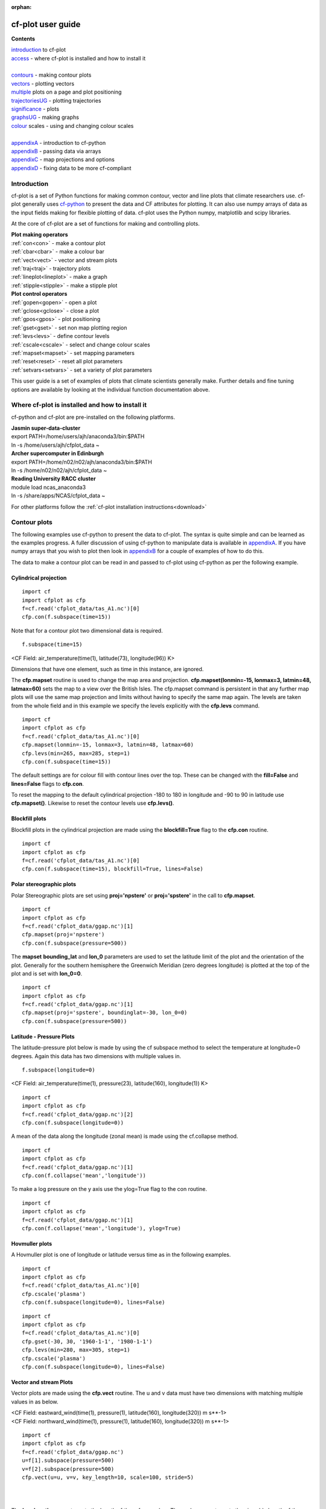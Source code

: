 :orphan:

******************
cf-plot user guide
******************

**Contents**


|    introduction_ to cf-plot
|    access_ - where cf-plot is installed and how to install it 
|    
|    contours_ - making contour plots
|    vectors_ - plotting vectors
|    multiple_  plots on a page and plot positioning
|    trajectoriesUG_ - plotting trajectories
|    significance_ - plots
|    graphsUG_ - making graphs
|    colour_ scales - using and changing colour scales
|    
|    appendixA_ - introduction to cf-python
|    appendixB_ - passing data via arrays
|    appendixC_ - map projections and options
|    appendixD_ - fixing data to be more cf-compliant




.. _introduction:


############
Introduction
############


cf-plot is a set of Python functions for making common contour, vector and line plots that climate researchers use. cf-plot generally uses `cf-python <https://ncas-cms.github.io/cf-python>`_ to present the data and CF attributes for plotting.  It can also use numpy arrays of data as the input fields making for flexible plotting of data.  cf-plot uses the Python numpy, matplotlib and scipy libraries.  


At the core of cf-plot are a set of functions for making and controlling plots. 

|    **Plot making operators**
|    :ref:`con<con>`  - make a contour plot
|    :ref:`cbar<cbar>`  - make a colour bar
|    :ref:`vect<vect>` - vector and stream plots
|    :ref:`traj<traj>`  - trajectory plots
|    :ref:`lineplot<lineplot>`  - make a graph
|    :ref:`stipple<stipple>`  - make a stipple plot

|    **Plot control operators**
|    :ref:`gopen<gopen>` - open a plot
|    :ref:`gclose<gclose>` - close a plot
|    :ref:`gpos<gpos>` - plot positioning
|    :ref:`gset<gset>`  - set non map plotting region
|    :ref:`levs<levs>`  - define contour levels
|    :ref:`cscale<cscale>`  - select and change colour scales
|    :ref:`mapset<mapset>`  - set mapping parameters
|    :ref:`reset<reset>` - reset all plot parameters 
|    :ref:`setvars<setvars>` - set a variety of plot parameters


This user guide is a set of examples of plots that climate scientists generally make.  Further details and fine tuning options are available by looking at the individual function documentation above.

.. _access:


################################################
Where cf-plot is installed and how to install it
################################################

cf-python and cf-plot are pre-installed on the following platforms.

|    **Jasmin super-data-cluster**
|    export PATH=/home/users/ajh/anaconda3/bin:$PATH
|    ln -s /home/users/ajh/cfplot_data ~


|    **Archer supercomputer in Edinburgh**
|    export PATH=/home/n02/n02/ajh/anaconda3/bin:$PATH
|    ln -s /home/n02/n02/ajh/cfplot_data ~

    
|    **Reading University RACC cluster**
|    module load ncas_anaconda3
|    ln -s /share/apps/NCAS/cfplot_data ~


For other platforms follow the :ref:`cf-plot installation instructions<download>`

.. _contours:


#############
Contour plots
#############

The following examples use cf-python to present the data to cf-plot.  The syntax is quite simple and can be learned as the examples progress.  A fuller discussion of using cf-python to manipulate data is available in appendixA_.  If you have numpy arrays that you wish to plot then look in appendixB_ for a couple of examples of how to do this.



The data to make a contour plot can be read in and passed to cf-plot using cf-python as per the following example.

^^^^^^^^^^^^^^^^^^^^^^
Cylindrical projection
^^^^^^^^^^^^^^^^^^^^^^

::

   import cf
   import cfplot as cfp
   f=cf.read('cfplot_data/tas_A1.nc')[0]
   cfp.con(f.subspace(time=15))



.. image::  images/fig1.png
   :scale: 52% 



Note that for a contour plot two dimensional data is required.

::

   f.subspace(time=15)

<CF Field: air_temperature(time(1), latitude(73), longitude(96)) K>


Dimensions that have one element, such as time in this instance, are ignored. 



The **cfp.mapset** routine is used to change the map area and projection.  
**cfp.mapset(lonmin=-15, lonmax=3, latmin=48, latmax=60)** sets the map to a view over the British Isles. The cfp.mapset command is persistent in that any further map plots will use the same map projection and limits without having to specify the same map again.  The levels are taken from the whole field and in this example we specify the levels explicitly with the **cfp.levs** command.

::

   import cf
   import cfplot as cfp
   f=cf.read('cfplot_data/tas_A1.nc')[0]
   cfp.mapset(lonmin=-15, lonmax=3, latmin=48, latmax=60)
   cfp.levs(min=265, max=285, step=1)
   cfp.con(f.subspace(time=15))

.. image::  images/fig3.png
   :scale: 52% 




The default settings are for colour fill with contour lines over the top.  These can be changed with the **fill=False** and **lines=False** flags to **cfp.con**. 

To reset the mapping to the default cylindrical projection -180 to 180 in longitude and -90 to 90 in latitude use **cfp.mapset()**.  Likewise to reset the contour levels use **cfp.levs()**.





^^^^^^^^^^^^^^^
Blockfill plots
^^^^^^^^^^^^^^^

Blockfill plots in the cylindrical projection are made using the **blockfill=True** flag to the **cfp.con** routine.

::

   import cf
   import cfplot as cfp
   f=cf.read('cfplot_data/tas_A1.nc')[0]
   cfp.con(f.subspace(time=15), blockfill=True, lines=False)


.. image::  images/fig2.png
   :scale: 52% 
 

^^^^^^^^^^^^^^^^^^^^^^^^^
Polar stereographic plots
^^^^^^^^^^^^^^^^^^^^^^^^^

Polar Stereographic plots are set using **proj='npstere'** or **proj='spstere'** in the call to **cfp.mapset**.

::

   import cf
   import cfplot as cfp
   f=cf.read('cfplot_data/ggap.nc')[1]
   cfp.mapset(proj='npstere')
   cfp.con(f.subspace(pressure=500))


.. image::  images/fig4.png
   :scale: 52% 



The **mapset** **bounding_lat** and **lon_0** parameters are used to set the latitude limit of the plot and the orientation of the plot. Generally for the southern hemisphere the Greenwich Meridian (zero degrees longitude) is plotted at the top of the plot and is set with **lon_0=0**.

::

   import cf
   import cfplot as cfp
   f=cf.read('cfplot_data/ggap.nc')[1]
   cfp.mapset(proj='spstere', boundinglat=-30, lon_0=0)
   cfp.con(f.subspace(pressure=500))



.. image::  images/fig5.png
   :scale: 52% 



^^^^^^^^^^^^^^^^^^^^^^^^^
Latitude - Pressure Plots
^^^^^^^^^^^^^^^^^^^^^^^^^


The latitude-pressure plot below is made by using the cf subspace method to select the temperature at longitude=0 degrees.  Again this data has two dimensions with multiple values in.

::

   f.subspace(longitude=0)

<CF Field: air_temperature(time(1), pressure(23), latitude(160), longitude(1)) K>




::

   import cf
   import cfplot as cfp
   f=cf.read('cfplot_data/ggap.nc')[2]
   cfp.con(f.subspace(longitude=0))


.. image::  images/fig6.png
   :scale: 52% 


A mean of the data along the longitude (zonal mean) is made using the cf.collapse method.

::

   import cf
   import cfplot as cfp
   f=cf.read('cfplot_data/ggap.nc')[1]
   cfp.con(f.collapse('mean','longitude'))


.. image::  images/fig7.png
   :scale: 52% 




To make a log pressure on the y axis use the ylog=True flag to the con routine.

::

   import cf
   import cfplot as cfp
   f=cf.read('cfplot_data/ggap.nc')[1]
   cfp.con(f.collapse('mean','longitude'), ylog=True)

.. image::  images/fig8.png
   :scale: 52% 


^^^^^^^^^^^^^^^
Hovmuller plots
^^^^^^^^^^^^^^^

A Hovmuller plot is one of longitude or latitude versus time as in the following examples.

::

   import cf
   import cfplot as cfp
   f=cf.read('cfplot_data/tas_A1.nc')[0]
   cfp.cscale('plasma')
   cfp.con(f.subspace(longitude=0), lines=False)


.. image::  images/fig10.png
   :scale: 52% 


::

   import cf
   import cfplot as cfp
   f=cf.read('cfplot_data/tas_A1.nc')[0]
   cfp.gset(-30, 30, '1960-1-1', '1980-1-1')
   cfp.levs(min=280, max=305, step=1)
   cfp.cscale('plasma')
   cfp.con(f.subspace(longitude=0), lines=False)


.. image::  images/fig11.png
   :scale: 52% 



.. _vectors:

^^^^^^^^^^^^^^^^^^^^^^^
Vector and stream Plots
^^^^^^^^^^^^^^^^^^^^^^^

Vector plots are made using the **cfp.vect** routine.  The u and v data must have two dimensions with matching multiple values in as below.


|   <CF Field: eastward_wind(time(1), pressure(1), latitude(160), longitude(320)) m s**-1>
|   <CF Field: northward_wind(time(1), pressure(1), latitude(160), longitude(320)) m s**-1>






::

   import cf
   import cfplot as cfp
   f=cf.read('cfplot_data/ggap.nc')
   u=f[1].subspace(pressure=500)
   v=f[2].subspace(pressure=500)
   cfp.vect(u=u, v=v, key_length=10, scale=100, stride=5)


.. image::  images/fig13.png
   :scale: 52% 

|
|

The **key_length** parameter sets the length of the reference key.  The scale parameter sets the viewable length of the vector with **scale=50** producing vectors that look twice as long as **scale=100**.  There are often too many vectors on the plot giving a mostly black set of lines.  The **stride=5** option helps with this and will plot only every 5th vector location in x and y.  There is also an alternative **npts** parameter that can be user to interpolate the data to this number of points in x and y.





In this example vectors are overlaid on a contour plot. Usually a plot is displayed immediately after making a **cfp.con** or **cfp.vect** command.  As we want a vector plot on top of a contour plot we need to open a graphics file file **cfp.gopen()** make our contour and vector plots with **cfp.con** and **cfp.vect** and then close the graphics file with **cfp.gclose()**.

::

   import cf
   import cfplot as cfp
   f=cf.read('cfplot_data/ggap.nc')
   u=f[1].subspace(pressure=500)
   v=f[2].subspace(pressure=500)
   t=f[0].subspace(pressure=500)
   cfp.gopen()
   cfp.mapset(lonmin=10, lonmax=120, latmin=-30, latmax=30)
   cfp.levs(min=254, max=270, step=1)
   cfp.con(t)
   cfp.vect(u=u, v=v, key_length=10, scale=50, stride=2)
   cfp.gclose()


.. image::  images/fig14.png
   :scale: 52% 



Here we make a zonal mean vector plot with different vector keys and scaling factors for the X and Y directions.

::

    import cf
    import cfplot as cfp

    c=cf.read('cfplot_data/vaAMIPlcd_DJF.nc')
    c=c.subspace(Y=cf.wi(-60,60))
    c=c.subspace(X=cf.wi(80,160))  
    c=c.collapse('T: mean X: mean')

    g=cf.read('cfplot_data/wapAMIPlcd_DJF.nc')    
    g=g.subspace(Y=cf.wi(-60,60))
    g=g.subspace(X=cf.wi(80,160))
    g=g.collapse('T: mean X: mean')

    cfp.vect(u=c, v=-g, key_length=[4, 0.2], scale=[20.0, 0.2], 
             stride=[2,1], width=0.02, headwidth=6, headlength=6,
             headaxislength=5, pivot='middle', title='DJF', 
             key_location=[0.95, -0.05])

.. image::  images/fig16.png
   :scale: 44% 




A streamplot is used to show fluid flow and 2D field gradients.  In this first example the data goes from 0 to 358.875 in longitude.  The cartopy / matplotlib interface seems to need the data to be inside the data window in longitude so we anchor the data in cf-python using the anchor method to start at -180 in longitude.  If we didn't do this any longitudes less than zero would have no streams drawn. 


::

    import cf
    import cfplot as cfp
    import numpy as np
    f=cf.read('cfplot_data/ggap.nc')
    u = f[1].subspace(pressure=500)
    v = f[2].subspace(pressure=500)

    u = u.anchor('X', -180)
    v = v.anchor('X', -180)
 
    cfp.stream(u=u, v=v, density=2)


.. image::  images/fig16b.png
   :scale: 44% 



In the second streamplot example a colorbar showing the intensity of the wind is drawn.


::

    magnitude = (u ** 2 + v ** 2) ** 0.5
    mag = np.squeeze(magnitude.array)

    cfp.levs(0, 60, 5, extend='max')
    cfp.cscale('viridis', ncols=13) 
    cfp.gopen()
    cfp.stream(u=u, v=v, density=2, color=mag)
    cfp.cbar(levs=cfp.plotvars.levels, position=[0.12, 0.12, 0.8, 0.02], title='Wind magnitude')
    cfp.gclose()


.. image::  images/fig16c.png
   :scale: 44% 



.. _multiple:

^^^^^^^^^^^^^^^^^^^^^^^^^^^^^^^^^^^^^^^^^^^^^
Multiple plots on a page and plot positioning
^^^^^^^^^^^^^^^^^^^^^^^^^^^^^^^^^^^^^^^^^^^^^

To make multiple plots on the page open a graphic file with **cfp.gopen** and pass the rows and columns parameters. Make each plot in turn first selecting the position with **cfp.gpos()**.  The first position is the top left plot and increases by one for one plot to the right until the final plot is made in the bottom right. When all the plots have been made close the plot with **cfp.gclose()**.  A combined colour bar is also made as all the plots have the same contour levels and colour scale helping to reduce the plot complexity.

::

   import cf
   import cfplot as cfp
   f=cf.read('cfplot_data/ggap.nc')[1]

   cfp.gopen(rows=2, columns=2, bottom=0.2)
   cfp.gpos(1)
   cfp.con(f.subspace(pressure=500), lines=False, colorbar=None)
   cfp.gpos(2)
   cfp.mapset(proj='moll')
   cfp.con(f.subspace(pressure=500), lines=False, colorbar=None)
   cfp.gpos(3)
   cfp.mapset(proj='npstere', boundinglat=30, lon_0=180)
   cfp.con(f.subspace(pressure=500), lines=False, colorbar=None)
   cfp.gpos(4)
   cfp.mapset(proj='spstere', boundinglat=-30, lon_0=0)
   cfp.con(f.subspace(pressure=500), lines=False, colorbar_position=[0.1, 0.1, 0.8, 0.02],
           colorbar_orientation='horizontal')
   cfp.gclose()


.. image::  images/fig19.png
   :scale: 52% 


Plot spacing options are located in **cfp.gopen** 

| orientation='landscape' - orientation - also takes 'portrait'
| figsize=[11.7, 8.3]  - figure size in inches
| left=None - left margin in normalised coordinates - default=0.12
| right=None - right margin in normalised coordinates - default=0.92
| top=None - top margin in normalised coordinates - default=0.08
| bottom=None - bottom margin in normalised coordinates - default=0.08
| wspace=None - width reserved for blank space between subplots - default=0.2
| hspace=None - height reserved for white space between subplots - default=0.2
|
|
|and color bar spacings in **cfp.cbar**.
|
| orientation - orientation 'horizontal' or 'vertical'
| position - user specified colorbar position in normalised
|            plot coordinates [left, bottom, width, height]
| shrink - default=1.0 - scale colorbar along length
| fraction - default = 0.21 - space for the colorbar in 
|            normalised plot coordinates
| thick - set height of colorbar - default = 0.015,
|         in normalised plot coordinates
| anchor - default=0.3 - anchor point of colorbar within the fraction space. 
|                        0.0 = close to plot, 1.0 = further away
|
|


When making map plots the default setting is for one degree of longitude to be the same size as 
one degree of longitude on the plot.  This will make some plots smaller than the area allocated 
to them as the plot size will be changed to fit within the plot area.  The aspect option to 
**cfp.mapset** can be used to change the aspect ratio if desired.

|    aspect = 'equal' - the default, 1 degree longitude is the same size as one degree of latitude
|    aspect = 'auto'  - map fills the plot area
|    aspect = number  - a circle will be stretched such that the height is num times the width. 
|                       aspect=1 is the same as aspect='equal'.



User specified plot limits are set by first specifying the **user_position=True** parameter to 
**cfp.gopen** and then the plot position to the gpos routines.  The **xmin, xmax, ymin, ymax** 
paramenters for the plot display area are in plot extent normalised coordinates. These are 0.0 
for bottom or left and 1.0 for top or right of the plot area. 

Cylidrical projection plots have an additional rider of having a degree in longitude and latitude 
being the same size so plots of this type might not fill the plot area specified as expected.

.. image::  images/fig19a.png
   :scale: 44% 

::

    import cf
    import cfplot as cfp
    f=cf.read('cfplot_data/ggap.nc')[1]

    cfp.gopen(user_position=True)
    cfp.gpos(xmin=0.1, xmax=0.5, ymin=0.55, ymax=0.95)
    cfp.con(f.subspace(Z=500), lines=False, title='500mb')

    cfp.gpos(xmin=0.55, xmax=0.95, ymin=0.55, ymax=0.95)
    cfp.con(f.subspace(Z=100), lines=False, title='100mb')

    cfp.gpos(xmin=0.3, xmax=0.7, ymin=0.1, ymax=0.5)
    cfp.con(f.subspace(Z=10), lines=False, title='10mb')

    cfp.gclose()





The indication that the plot position on the page is to be set manually is made with the 
**user_position=True** parameter to **cfp.gopen**. The required plot position is set in **cfp.gpos** 
with the **xmin, xmax, ymin, ymax** parameters.  Two calls to the **cfp.cbar** routine then place 
colour bars on the plot with different colour scales and contour levels.


.. image::  images/fig19b.png
   :scale: 44% 

::

    import cf
    import cfplot as cfp
    import numpy as np

    f=cf.read('cfplot_data/ggap.nc')[1]
    g=f.collapse('X: mean')

    cfp.gopen(user_position=True)

    cfp.gpos(xmin=0.2, ymin=0.2, xmax=0.8, ymax=0.8)
    cfp.lineplot(g.subspace(pressure=100), marker='o', color='blue',
                 title='Zonal mean zonal wind at 100mb')

    cfp.cscale('seaice_2', ncols=20)
    levs=np.arange(282, 320,2)
    cfp.cbar(levs=levs, position=[0.2, 0.1, 0.6, 0.02], title='seaice_2')

    cfp.cscale('topo_15lev', ncols=22)
    levs=np.arange(-100, 2000, 100)
    cfp.cbar(levs=levs, position=[0.03, 0.2, 0.04, 0.6], orientation='vertical', title='topo_15lev')

    cfp.gclose()


.. _trajectoriesUG:

^^^^^^^^^^^^
Trajectories
^^^^^^^^^^^^

Data stored in contiguous ragged array format, such as from Kevin Hodges's TRACK program, can be plotted using cf-plot using **cfp.traj**.




.. image::  images/fig39.png
   :scale: 52% 



::


   import cf
   import cfplot as cfp
   f=cf.read('cfplot_data/ff_trs_pos.nc')[0]
   cfp.traj(f)

|
|
|


.. _significance:


^^^^^^^^^^^^^
Stipple plots
^^^^^^^^^^^^^

A stipple plot is usually used to show areas of significance such as 95% or greater confidence. These plots use the overlay technique as used in the previous contour/vector plot.  In these plots we show a coutour plot and a stipple plot between varous contour levels to show that the stippling works correctly.  For different significance levels such as confidences of 95% and 99% chosing a different sized or colour marker is a common plot technique.

::
   
   import cf
   import cfplot as cfp
   f=cf.read('cfplot_data/tas_A1.nc')[0]
   g=f.subspace(time=15)
   cfp.gopen()
   cfp.cscale('magma')
   cfp.con(g)
   cfp.stipple(f=g, min=220, max=260, size=100, color='#00ff00')
   cfp.stipple(f=g, min=300, max=330, size=50, color='#0000ff', marker='s')
   cfp.gclose()


.. image::  images/fig17.png
   :scale: 52% 


::

   import cf
   import cfplot as cfp
   f=cf.read('cfplot_data/tas_A1.nc')[0]
   g=f.subspace(time=15)
   cfp.gopen()
   cfp.mapset(proj='npstere')
   cfp.cscale('magma')   
   cfp.con(g)
   cfp.stipple(f=g, min=265, max=295, size=100, color='#00ff00')
   cfp.gclose()


.. image::  images/fig18.png
   :scale: 52% 

|
|
|


.. _graphsUG:


^^^^^^^^^^^
Graph plots
^^^^^^^^^^^

To make a graph plot use the **cfp.lineplot** function as below on a single line of data in a field.

:: 

   import cf
   import cfplot as cfp
   f=cf.read('cfplot_data/ggap.nc')[1]
   g=f.collapse('X: mean')
   cfp.lineplot(g.subspace(pressure=100), marker='o', color='blue',
                title='Zonal mean zonal wind at 100mb')


.. image::  images/fig27.png
   :scale: 52% 



| Other valid markers are:
| '.' point
| ',' pixel
| 'o' circle
| 'v' triangle_down
| '^' triangle_up
| '<' triangle_left
| '>' triangle_right
| '1' tri_down
| '2' tri_up
| '3' tri_left
| '4' tri_right
| '8' octagon
| 's' square
| 'p' pentagon
| '*' star
| 'h' hexagon1
| 'H' hexagon2
| '+' plus
| 'x' x
| 'D' diamond
| 'd' thin_diamond


To make a multiple line plot use the gopen, gclose commands to enclose the plotting commands as in the example below.

|   When making a multiple line plot:
|   a) Set the axis limits if required with **cfp.gset** before plotting the lines.  
|      Using **cfp.gset** after the last line has been plotted may give unexpected axis 
|      limits and / or labelling.  This is a feature of Matplotlib.
|   b) The last call to **cfp.lineplot** is the one that any of axis labelling overrides should be placed in.
|   c) All calls to **cfp.lineplot** with the **label** attribute set will appear in the legend.   
|   d) When plotting time data from different models set the time units to be the same as the first line plotted to
|      avoid different time axes being used i.e. 
|      **cfp.lineplot(f)**
|      **g.coord('T').units = f.coord('T').units**
|      **cfp.lineplot(g)**


::

   import cf
   import cfplot as cfp
   f=cf.read('cfplot_data/ggap.nc')[1]
   g=f.collapse('X: mean')
   xticks=[-90,-75,-60,-45,-30,-15,0,15,30,45,60,75,90]
   xticklabels=['90S','75S','60S','45S','30S','15S','0','15N',
                '30N','45N','60N','75N','90N']
   xpts=[-30, 30, 30, -30, -30]
   ypts=[-8, -8, 5, 5, -8]

   cfp.gset(xmin=-90, xmax=90, ymin=-10, ymax=50)
   cfp.gopen()
   cfp.lineplot(g.subspace(pressure=100), marker='o', color='blue',
             title='Zonal mean zonal wind', label='100mb')
   cfp.lineplot(g.subspace(pressure=200), marker='D', color='red',
                label='200mb', xticks=xticks, xticklabels=xticklabels,
                legend_location='upper right')
   cfp.plotvars.plot.plot(xpts,ypts, linewidth=3.0, color='green')
   cfp.plotvars.plot.text(35, -2, 'Region of interest', horizontalalignment='left')
   cfp.gclose()


.. image::  images/fig28.png
   :scale: 52% 




^^^^^^^^^^^^^^^^^^^^^^
Setting Contour Levels
^^^^^^^^^^^^^^^^^^^^^^

cf-plot generally does a reasonable job of setting appropriate contour levels.  In the cases where it doesn't do this or you need a consistent set of levels between plots for comparison purposes use the levs routine.  
The **cfp.levs** command manually sets the contour levels.

| **min=min** - minimum level
| **max=max** - maximum level
| **step=step** - step between levels
| **manual= manual** - set levels manually
| **extend='neither', 'both', 'min', or 'max'** – the colour bar limit extensions. These are the triangles at the ends of the colour bar indicating the rest of the data is in this colour.

Use the **cfp.levs** command when a predefined set of levels is required. The **min, max and step** parameters are all needed to define a set of levels. These can take integer or floating point numbers. If colour filled contours are plotted then the default is to extend the minimum and maximum contours coloured for out of range values - extend='both'. Use the manual option to define a set of uneven contours i.e.

::

   cfp.levs(manual=[-10, -5, -4, -3, -2, -1, 1, 2, 3, 4, 5, 10])

Once a user call is made to levs the levels are persistent. i.e. the next plot will use the same set of levels. Use **cfp.levs()** to reset to undefined levels i.e. let cf-plot generate the levels again.
Once the **cfp.levs** command is used you'll need to think about the associated colour scale.  


.. _colour:


^^^^^^^^^^^^^
Colour scales
^^^^^^^^^^^^^

There are around 140 colour scales included with cf-plot. Colour scales are set with the cscale command. There are two default colour scales that suit differing types of data. 

A continuous scale **cfp.scale('viridis')** that goes from blue to green and then yellow and suits data that has no zero in it.  For example air temperature in Kelvin or geopotential height - see example 1 in the gallery plots.

A diverging scale **cfp.cscale('scale1')** that goes from blue to red and suits data with a zero in it.  For example temperature in Celsius or zonal wind - see example 4 in the gallery plots.  

::

   cfp.levs(min=-80, max=80, step=10)
   cfp.cscale('scale1')

.. image::  images/cs1.png
   :scale: 52% 

If no call has been made to adjust the colour scale then continuous and diverging colour scales are self adjusting to fit the number of levels automatically generated by cf-plot or specified by the user with the **cfp.levs** command.  This behaviour is also followed for a simple call to **cfp.cscale** specifying a different colour scale - for example **cfp.cscale('radar')** to select the radar colour scheme.

If a call to **cfp.cscale** specifies additional parameters to the colour scale, then the automatic colour adjustment is turned off giving the user fine tuning of colours as below.

To change the number of colours in a scale use the ncols parameters.

::

   cfp.cscale('scale1', ncols=12)
   cfp.levs(min=-5, max=5, step=1)

.. image::  images/cs2.png
   :scale: 52% 


To change the number of colours above and below the mid-point of the scale use the above and below parameters. This is useful for fields where you have differing extents of data above and below the zero line.

::

   cfp.cscale('scale1', below=4, above=7)
   cfp.levs(min=-30, max=60, step=10)

.. image::  images/cs3.png
   :scale: 52% 


For data where you need white to indicate that this data region is insignificant use the white=white parameter. This can take single or multiple values.

::

   cfp.cscale('scale1', ncols=11, white=5)
   cfp.levs(manual=[-10,-8, -6, -4, -2, 2, 4, 6, 8, 10])

.. image::  images/cs4.png
   :scale: 52% 

To reverse a colour scale use the **reverse=True** option to **cfp.cscale** and specify the number of colours required.

**cfp.cscale('viridis', reverse=True, ncols=17)**


^^^^^^^^^^^^^^^^^^^^^^^^^^^^^^^^
Producing a uniform colour scale
^^^^^^^^^^^^^^^^^^^^^^^^^^^^^^^^

The uniform parameter may be of use when using a set of contour levels where there is wide mismatch between the 
above and below numbers.

**uniform = False** - produce a uniform colour scale.
For example: if **below=3** and **above=10** are specified then initially **below=10** and **above=10** are used. The
colour scale is then cropped to use scale colours 6 to 19.  This produces a more uniform intensity colour 
scale than one where all the blues are compressed into 3 colours.


^^^^^^^^^^^^^^^^^^^^^^^^^^
User defined colour scales
^^^^^^^^^^^^^^^^^^^^^^^^^^

Colour scales are stored as red green blue values on a scale of 0 to 255. Put these in a file with one red green blue value per line. i.e.

|  255 0   0
|  255 255 255
|  0   0   255


will give a red white blue colour scale. If the file is saved as /home/swsheaps/rwb.txt it is read in using

::
   
   cfp.cscale('/home/swsheaps/rwb.txt')

If the colour scale selected has too few colours for the number of contour levels then the colours will be used cyclically. 


^^^^^^^^^^^^^^^^^^^^^^^^^^^^^^^^^^
Changing colours in a colour scale
^^^^^^^^^^^^^^^^^^^^^^^^^^^^^^^^^^

The simplest way to do this without writing any code is to modify the internal colour scale before plotting.  The colours most people work with are stored as red green blue intensities on a scale of 0 to 255, with 0 being no intensity and 255 full intensity.

White is represented as 255 255 255 and black as 0 0 0

The internal colour scale is stored in cfp.plotvars.cs as hexadecimal code.  To convert from decimal to hexadecimal use the Python hex function i.e.

|   **hex(255)[2:]**
|   'ff'

The [2:] is to get rid of the preceding 0x in the hex output.



For example to make one of the colours in the viridis colour scale grey use:

::

    import cf
    import cfplot as cfp
    f=cf.read('cfplot_data/tas_A1.nc')[0]
    cfp.cscale('viridis', ncols=17)
    cfp.plotvars.cs[14]='#a6a6a6'
    cfp.con(f.subspace(time=15))


^^^^^^^^^^^^^^^^^^^^^^^^
Predefined colour scales
^^^^^^^^^^^^^^^^^^^^^^^^

A lot of the following colour maps were downloaded from the NCAR Command Language web site. Users of the IDL guide colour maps can see these maps at the end of the colour scales.

^^^^^^^^^^^^^^^^^^^^^^^^^^^^^^^^^^
Perceptually uniform colour scales
^^^^^^^^^^^^^^^^^^^^^^^^^^^^^^^^^^

A selection of perceptually uniform colour scales for contouring data without a zero in. See `The end of the rainbow <http://www.climate-lab-book.ac.uk/2014/end-of-the-rainbow>`_ and `Matplotlib colour maps <http://bids.github.io/colormap>`_ for a good discussion on colour scales, colour blindness and uniform colour scales.

================== =====
Name               Scale
================== =====
viridis            .. image:: images/colour_scales/viridis.png
magma              .. image:: images/colour_scales/magma.png
inferno            .. image:: images/colour_scales/inferno.png
plasma             .. image:: images/colour_scales/plasma.png
parula             .. image:: images/colour_scales/parula.png
gray               .. image:: images/colour_scales/gray.png
================== =====


^^^^^^^^^^^^^^^^^^^^^^^^^^^^^^^^^^^^^^^^^^^^^^
NCAR Command Language - MeteoSwiss colour maps
^^^^^^^^^^^^^^^^^^^^^^^^^^^^^^^^^^^^^^^^^^^^^^

================== =====
Name               Scale
================== =====
hotcold_18lev      .. image:: images/colour_scales/hotcold_18lev.png
hotcolr_19lev      .. image:: images/colour_scales/hotcolr_19lev.png
mch_default        .. image:: images/colour_scales/mch_default.png
perc2_9lev         .. image:: images/colour_scales/perc2_9lev.png
percent_11lev      .. image:: images/colour_scales/percent_11lev.png
precip2_15lev      .. image:: images/colour_scales/precip2_15lev.png
precip2_17lev      .. image:: images/colour_scales/precip2_17lev.png
precip3_16lev      .. image:: images/colour_scales/precip3_16lev.png
precip4_11lev      .. image:: images/colour_scales/precip4_11lev.png
precip4_diff_19lev .. image:: images/colour_scales/precip4_diff_19lev.png
precip_11lev       .. image:: images/colour_scales/precip_11lev.png
precip_diff_12lev  .. image:: images/colour_scales/precip_diff_12lev.png
precip_diff_1lev   .. image:: images/colour_scales/precip_diff_1lev.png
rh_19lev           .. image:: images/colour_scales/rh_19lev.png
spread_15lev       .. image:: images/colour_scales/spread_15lev.png
================== =====


^^^^^^^^^^^^^^^^^^^^^^^^^^^^^^^^^^^^^^^^^^^^^^^^^^^^^^
NCAR Command Language - small color maps (<50 colours)
^^^^^^^^^^^^^^^^^^^^^^^^^^^^^^^^^^^^^^^^^^^^^^^^^^^^^^

=================== =====
Name                Scale
=================== =====
amwg                .. image:: images/colour_scales/amwg.png
amwg_blueyellowred  .. image:: images/colour_scales/amwg_blueyellowred.png
BlueDarkRed18       .. image:: images/colour_scales/BlueDarkRed18.png
BlueDarkOrange18    .. image:: images/colour_scales/BlueDarkOrange18.png
BlueGreen14         .. image:: images/colour_scales/BlueGreen14.png
BrownBlue12         .. image:: images/colour_scales/BrownBlue12.png
Cat12               .. image:: images/colour_scales/Cat12.png
cmp_flux            .. image:: images/colour_scales/cmp_flux.png
cosam12             .. image:: images/colour_scales/cosam12.png
cosam               .. image:: images/colour_scales/cosam.png
GHRSST_anomaly      .. image:: images/colour_scales/GHRSST_anomaly.png
GreenMagenta16      .. image:: images/colour_scales/GreenMagenta16.png
hotcold_18lev       .. image:: images/colour_scales/hotcold_18lev.png
hotcolr_19lev       .. image:: images/colour_scales/hotcolr_19lev.png
mch_default         .. image:: images/colour_scales/mch_default.png
nrl_sirkes          .. image:: images/colour_scales/nrl_sirkes.png
nrl_sirkes_nowhite  .. image:: images/colour_scales/nrl_sirkes_nowhite.png
perc2_9lev          .. image:: images/colour_scales/perc2_9lev.png
percent_11lev       .. image:: images/colour_scales/percent_11lev.png
posneg_2            .. image:: images/colour_scales/posneg_2.png
prcp_1              .. image:: images/colour_scales/prcp_1.png
prcp_2              .. image:: images/colour_scales/prcp_2.png
prcp_3              .. image:: images/colour_scales/prcp_3.png
precip_11lev        .. image:: images/colour_scales/precip_11lev.png
precip_diff_12lev   .. image:: images/colour_scales/precip_diff_12lev.png
precip_diff_1lev    .. image:: images/colour_scales/precip_diff_1lev.png
precip2_15lev       .. image:: images/colour_scales/precip2_15lev.png
precip2_17lev       .. image:: images/colour_scales/precip2_17lev.png
precip3_16lev       .. image:: images/colour_scales/precip3_16lev.png
precip4_11lev       .. image:: images/colour_scales/precip4_11lev.png
precip4_diff_19lev  .. image:: images/colour_scales/precip4_diff_19lev.png
radar               .. image:: images/colour_scales/radar.png
radar_1             .. image:: images/colour_scales/radar_1.png
rh_19lev            .. image:: images/colour_scales/rh_19lev.png
seaice_1            .. image:: images/colour_scales/seaice_1.png
seaice_2            .. image:: images/colour_scales/seaice_2.png
so4_21              .. image:: images/colour_scales/so4_21.png
spread_15lev        .. image:: images/colour_scales/spread_15lev.png
StepSeq25           .. image:: images/colour_scales/StepSeq25.png
sunshine_9lev       .. image:: images/colour_scales/sunshine_9lev.png
sunshine_diff_12lev .. image:: images/colour_scales/sunshine_diff_12lev.png
temp_19lev          .. image:: images/colour_scales/temp_19lev.png
temp_diff_18lev     .. image:: images/colour_scales/temp_diff_18lev.png
temp_diff_1lev      .. image:: images/colour_scales/temp_diff_1lev.png
topo_15lev          .. image:: images/colour_scales/topo_15lev.png
wgne15              .. image:: images/colour_scales/wgne15.png
wind_17lev          .. image:: images/colour_scales/wind_17lev.png
=================== =====


^^^^^^^^^^^^^^^^^^^^^^^^^^^^^^^^^^^^^^^^^^^^^^^^^^^^^^^
NCAR Command Language - large colour maps (>50 colours)
^^^^^^^^^^^^^^^^^^^^^^^^^^^^^^^^^^^^^^^^^^^^^^^^^^^^^^^

======================= =====
Name                    Scale
======================= =====
amwg256                 .. image:: images/colour_scales/amwg256.png
BkBlAqGrYeOrReViWh200   .. image:: images/colour_scales/BkBlAqGrYeOrReViWh200.png
BlAqGrYeOrRe            .. image:: images/colour_scales/BlAqGrYeOrRe.png
BlAqGrYeOrReVi200       .. image:: images/colour_scales/BlAqGrYeOrReVi200.png
BlGrYeOrReVi200         .. image:: images/colour_scales/BlGrYeOrReVi200.png
BlRe                    .. image:: images/colour_scales/BlRe.png
BlueRed                 .. image:: images/colour_scales/BlueRed.png
BlueRedGray             .. image:: images/colour_scales/BlueRedGray.png
BlueWhiteOrangeRed      .. image:: images/colour_scales/BlueWhiteOrangeRed.png
BlueYellowRed           .. image:: images/colour_scales/BlueYellowRed.png
BlWhRe                  .. image:: images/colour_scales/BlWhRe.png
cmp_b2r                 .. image:: images/colour_scales/cmp_b2r.png
cmp_haxby               .. image:: images/colour_scales/cmp_haxby.png
detail                  .. image:: images/colour_scales/detail.png
extrema                 .. image:: images/colour_scales/extrema.png
GrayWhiteGray           .. image:: images/colour_scales/GrayWhiteGray.png
GreenYellow             .. image:: images/colour_scales/GreenYellow.png
helix                   .. image:: images/colour_scales/helix.png
helix1                  .. image:: images/colour_scales/helix1.png
hotres                  .. image:: images/colour_scales/hotres.png
matlab_hot              .. image:: images/colour_scales/matlab_hot.png
matlab_hsv              .. image:: images/colour_scales/matlab_hsv.png
matlab_jet              .. image:: images/colour_scales/matlab_jet.png
matlab_lines            .. image:: images/colour_scales/matlab_lines.png
ncl_default             .. image:: images/colour_scales/ncl_default.png
ncview_default          .. image:: images/colour_scales/ncview_default.png
OceanLakeLandSnow       .. image:: images/colour_scales/OceanLakeLandSnow.png
rainbow                 .. image:: images/colour_scales/rainbow.png
rainbow_white_gray      .. image:: images/colour_scales/rainbow_white_gray.png
rainbow_white           .. image:: images/colour_scales/rainbow_white.png
rainbow_gray            .. image:: images/colour_scales/rainbow_gray.png
tbr_240_300             .. image:: images/colour_scales/tbr_240_300.png
tbr_stdev_0_30          .. image:: images/colour_scales/tbr_stdev_0_30.png
tbr_var_0_500           .. image:: images/colour_scales/tbr_var_0_500.png
tbrAvg1                 .. image:: images/colour_scales/tbrAvg1.png
tbrStd1                 .. image:: images/colour_scales/tbrStd1.png
tbrVar1                 .. image:: images/colour_scales/tbrVar1.png
thelix                  .. image:: images/colour_scales/thelix.png
ViBlGrWhYeOrRe          .. image:: images/colour_scales/ViBlGrWhYeOrRe.png
wh_bl_gr_ye_re          .. image:: images/colour_scales/wh_bl_gr_ye_re.png
WhBlGrYeRe              .. image:: images/colour_scales/WhBlGrYeRe.png
WhBlReWh                .. image:: images/colour_scales/WhBlReWh.png
WhiteBlue               .. image:: images/colour_scales/WhiteBlue.png
WhiteBlueGreenYellowRed .. image:: images/colour_scales/WhiteBlueGreenYellowRed.png
WhiteGreen              .. image:: images/colour_scales/WhiteGreen.png
WhiteYellowOrangeRed    .. image:: images/colour_scales/WhiteYellowOrangeRed.png
WhViBlGrYeOrRe          .. image:: images/colour_scales/WhViBlGrYeOrRe.png
WhViBlGrYeOrReWh        .. image:: images/colour_scales/WhViBlGrYeOrReWh.png
wxpEnIR                 .. image:: images/colour_scales/wxpEnIR.png
3gauss                  .. image:: images/colour_scales/3gauss.png
3saw                    .. image:: images/colour_scales/3saw.png
BrBG                    .. image:: images/colour_scales/BrBG.png
======================= =====


^^^^^^^^^^^^^^^^^^^^^^^^^^^^^^^^^^^^^^^^^^^^^^^^^^^^^^^^^^^^^^
NCAR Command Language - Enhanced to help with colour blindness
^^^^^^^^^^^^^^^^^^^^^^^^^^^^^^^^^^^^^^^^^^^^^^^^^^^^^^^^^^^^^^

================ =====
Name             Scale
================ =====
StepSeq25        .. image:: images/colour_scales/StepSeq25.png
posneg_2         .. image:: images/colour_scales/posneg_2.png
posneg_1         .. image:: images/colour_scales/posneg_1.png
BlueDarkOrange18 .. image:: images/colour_scales/BlueDarkOrange18.png
BlueDarkRed18    .. image:: images/colour_scales/BlueDarkRed18.png
GreenMagenta16   .. image:: images/colour_scales/GreenMagenta16.png
BlueGreen14      .. image:: images/colour_scales/BlueGreen14.png
BrownBlue12      .. image:: images/colour_scales/BrownBlue12.png
Cat12            .. image:: images/colour_scales/Cat12.png
================ =====



^^^^^^^^^^^^^^^^
IDL guide scales
^^^^^^^^^^^^^^^^

======= =====
Name    Scale
======= =====
scale1  .. image:: images/colour_scales/scale1.png
scale2  .. image:: images/colour_scales/scale2.png
scale3  .. image:: images/colour_scales/scale3.png
scale4  .. image:: images/colour_scales/scale4.png
scale5  .. image:: images/colour_scales/scale5.png
scale6  .. image:: images/colour_scales/scale6.png
scale7  .. image:: images/colour_scales/scale7.png
scale8  .. image:: images/colour_scales/scale8.png
scale9  .. image:: images/colour_scales/scale9.png
scale10 .. image:: images/colour_scales/scale10.png
scale11 .. image:: images/colour_scales/scale11.png
scale12 .. image:: images/colour_scales/scale12.png
scale13 .. image:: images/colour_scales/scale13.png
scale14 .. image:: images/colour_scales/scale14.png
scale15 .. image:: images/colour_scales/scale15.png
scale16 .. image:: images/colour_scales/scale16.png
scale17 .. image:: images/colour_scales/scale17.png
scale18 .. image:: images/colour_scales/scale18.png
scale19 .. image:: images/colour_scales/scale19.png
scale20 .. image:: images/colour_scales/scale20.png
scale21 .. image:: images/colour_scales/scale21.png
scale22 .. image:: images/colour_scales/scale22.png
scale23 .. image:: images/colour_scales/scale23.png
scale24 .. image:: images/colour_scales/scale24.png
scale25 .. image:: images/colour_scales/scale25.png
scale26 .. image:: images/colour_scales/scale26.png
scale27 .. image:: images/colour_scales/scale27.png
scale28 .. image:: images/colour_scales/scale28.png
scale29 .. image:: images/colour_scales/scale29.png
scale30 .. image:: images/colour_scales/scale30.png
scale31 .. image:: images/colour_scales/scale31.png
scale32 .. image:: images/colour_scales/scale32.png
scale33 .. image:: images/colour_scales/scale33.png
scale34 .. image:: images/colour_scales/scale34.png
scale35 .. image:: images/colour_scales/scale35.png
scale36 .. image:: images/colour_scales/scale36.png
scale37 .. image:: images/colour_scales/scale37.png
scale38 .. image:: images/colour_scales/scale38.png
scale39 .. image:: images/colour_scales/scale39.png
scale40 .. image:: images/colour_scales/scale40.png
scale41 .. image:: images/colour_scales/scale41.png
scale42 .. image:: images/colour_scales/scale42.png
scale43 .. image:: images/colour_scales/scale43.png
scale44 .. image:: images/colour_scales/scale44.png
======= =====



^^^^^^^^^^^
Colour bars
^^^^^^^^^^^

Colour bars are often associated with filled colour contour plots and the options for the colour bar are described in the :ref:`cbar<cbar>` .  If the colour bar options are changed within the call to **cfp.con** then prepend ``colorbar`` to the appropriate colour bar option.  cf-plot has used the American spelling for colorbar for compatability with the spelling and usage within the Matplotlib Python package.



Below are some examples of calls to **cfp.cbar**

.. image::  images/cbar.png
   :scale: 52% 


::

    import cf
    import cfplot as cfp
    import numpy as np

    cfp.gopen()

    cfp.levs(0, 500000, 50000)

    cfp.cbar(position=[0.1, 0.9, 0.4, 0.01], title='text overlapping with default fontsize')

    cfp.setvars(colorbar_fontsize=7)
    cfp.cbar(position=[0.1, 0.75, 0.4, 0.01], title='colorbar_fontsize=7')


    # Reset font size
    cfp.setvars()

    cfp.cbar(position=[0.1, 0.6, 0.4, 0.01], text_down_up=True, title='text_down_up')

    cfp.cbar(position=[0.1, 0.45, 0.4, 0.01], text_up_down=True, title='text_up_down')

    cfp.cbar(position=[0.1, 0.30, 0.4, 0.01], text_down_up=True, drawedges=False, 
             title='text_down_up, drawedges=False')



    levs=np.array([0, 10, 20, 30])
    labels=['a', 'b', 'c', 'd']
    labels_mid=['a', 'b', 'c']


    cfp.cbar(position=[0.55, 0.9, 0.4, 0.01], extend ='neither', 
             levs=levs, labels=labels, title='Normal labelling at the division boundary')
    cfp.cbar(position=[0.55, 0.75, 0.4, 0.01], extend ='neither', mid = True, 
             levs=levs, labels=labels_mid, title='mid=True and three colorbar labels')

    
    #Turn off plot axes
    cfp.plotvars.plot.axis('off')

    cfp.gclose()






^^^^^^^^^^^^^^^^^^^
Labelling time axes
^^^^^^^^^^^^^^^^^^^

The default time axis labelling in cf-plot might not be what is required and here is some information on 
using cf-python to extract values for yourself.

| **f=cf.read('cfplot_data/tas_A1.nc')[0]**
| **f.construct('T')**
| <CF DimensionCoordinate: time(1680) days since 1860-1-1 360_day>


The time strings are stored in **dtarray** and the time values in **array**:

| **f.construct('T').dtarray**
|   array([<CF Datetime: 1860-01-16T00:00:00Z 360_day>,
|          <CF Datetime: 1860-02-16T00:00:00Z 360_day>,
|          <CF Datetime: 1860-03-16T00:00:00Z 360_day>, ...,
|          <CF Datetime: 1999-10-16T00:00:00Z 360_day>,
|          <CF Datetime: 1999-11-16T00:00:00Z 360_day>,
|          <CF Datetime: 1999-12-16T00:00:00Z 360_day>], dtype=object)



|   array([1.5000e+01, 4.5000e+01, 7.5000e+01, ..., 5.0325e+04, 5.0355e+04,
           5.0385e+04])


| **f.construct('T').array**
|   array([1.5000e+01, 4.5000e+01, 7.5000e+01, ..., 5.0325e+04, 5.0355e+04,
           5.0385e+04])

Likewise the years and months are in year.array and month.array:

| **f.construct('T').year.array**
| array([1860, 1860, 1860, ..., 1999, 1999, 1999])

| **f.construct('T').month.array**
| array([ 1,  2,  3, ..., 10, 11, 12])


To find the time value for to the tick position for January 1st 1980 00:00hrs:

| **np.min(cf.Data(cf.dt('1980-01-01 00:00:00'), units=f.construct('T').Units).array)**
| 43200.0

With this technique arrays of custom tick label and positions can be constructed and passed to 
the cfp.lineplot or to the cfp.con routines.

Note the correct date format is **'YYYY-MM-DD'** or **'YYYY-MM-DD HH:MM:SS'** - anything else will give unexpected results.


In this example we generate labels for the start of the months in 1980.  If the middle of the month was to be labelled then the day
number would be changed to be 15.  Our xtick positions are accumulated using the above method in the xticks array as a numerical position 
along the axis.  In this case we manually specify out tick labels using the xticklabels array of strings.

::

    import cf
    import cfplot as cfp
    import numpy as np
    f=cf.read('cfplot_data/tas_A1.nc')[0]

    xticks=[]
    xticklabels=['Jan', 'Feb', 'Mar', 'Apr', 'May', 'Jun', 'Jul', 'Aug', 'Sep', 'Oct', 'Nov', 'Dec']
    for mon in [1,2,3,4,5,6,7,8,9,10,11,12]:
        month_str = str(mon)
        if mon < 10:
            month_str = '0' + str(mon)
        xtick = np.min(cf.Data(cf.dt('1980-'+ month_str + '-01 00:00:00'), units=f.construct('T').Units).array)
        xticks.append(xtick)



    g = f.collapse('X: mean').subspace(Y=0.0)

    cfp.gset('1980-01-01', '1981-01-01', 299, 302)
    cfp.lineplot(g, xticks=xticks, xticklabels=xticklabels, 
                 yticks=[299, 300, 301, 302],
                 xlabel='Time',
                 title='Air temperature at the equator in 1980')


.. image:: images/time_axis_labelling.png
   :scale: 44% 


Axis labels can also be placed at an angle which in the case of time axis labels is often a way of displaying more lengthy labels.
**cfp.setvars(xtick_label_rotation=30)** or **cfp.setvars(ytick_label_rotation=30)** are examples of how to rotate axis labels.



^^^^^^^^^^^^^^^^^^^^^^^^^^^^^^^^^^^^^^^^^^^^^^^^^^^^^^^^^^^^^^^^^^
Selecting data that has a lot of decimal places in the axis values
^^^^^^^^^^^^^^^^^^^^^^^^^^^^^^^^^^^^^^^^^^^^^^^^^^^^^^^^^^^^^^^^^^

Axes with a lot of decimal places can cause issues with numeric representation and rounding,
In one case 

|   **cfp.lineplot(f.subspace(latitude=50.17530806))**

caused an error as the latitude with 50.17530806 wasn\'t found.

In cf-python the tolerance for equivalence is

|   **cf.RTOL()**
|   2.220446049250313e-16

To set to a lower tolerance use

|   **g=cf.RTOL(1e-5)**
|   **cf.RTOL()**
|   1e-05

To swap back use

|   **cf.RTOL(g)**

After swapping the tolerance to 1e-5 the following finds the latitide as expected.

|   **cfp.lineplot(f.subspace(latitude=50.17530806))**

We could have worked around this issue with

|   **cfp.lineplot(f.subspace(latitude=cf.wi(50, 50.2)))** 



^^^^^^^^^^^^^^
Axis labelling
^^^^^^^^^^^^^^

The priority order of axis labeling in order of preference is:

|  1) user passed to routine
|  2) user defined by axes command
|  3) labels generated internally

For 1 and 2 the available options are 

|    xticks=None - xtick positions
|    xticklabels=None - xtick labels
|    yticks=None - y tick positions
|    yticklabels=None - ytick labels
|    xlabel=None - label for x axis
|    ylabel=None - label for y axis

When specifying the xticklabels or yticklabels the supplied values must be a string or list of strings and match the number of corresponding tick marks.


^^^^^^^^^^^^^^^
Blockfill plots
^^^^^^^^^^^^^^^

Blockfill plots used to use the pcolormesh method but this had the advantage of being fast but gave incorrect results with masked data or when the data range wasn't extended in both 'min' and 'max' directions.  The blockfill method now uses PolyCollection from matplotlib.collections to draw the polygons for each colour interval specified by the contour levels.  This also has the advantage that blockfill is now available in other projections such as polar stereographic.  When doing blockfill plots of larger numbers of points the new method is slower so trim down the data to the area being shown before passing to cfp.con to speed it up. 



^^^^^^^^^^^^^^^^^^^^^^^^^^^^^^^^^
Making postscript or PNG pictures 
^^^^^^^^^^^^^^^^^^^^^^^^^^^^^^^^^

There are various methods of producing a figure for use in an external package such as a web document or LaTeX, Word etc.

| **cfp.setvars(file='zonal.ps')** write subsequent graphics output directly to a file called zonal.ps
| **cfp.setvars(file='zonal.png')** write subsequent graphics output to a file called zonal.png

To reset to viewing the picture on the screen again use **cfp.setvars()**.

Another method is to use **cfp.gopen()** as when used in making multiple plots.

::

   cfp.gopen, file='zonal.ps'
   cfp.con(f.subspace(time=15))
   cfp.gclose()


^^^^^^^^^^^^^^^^^^^^^^^^^
Making non-blocking plots
^^^^^^^^^^^^^^^^^^^^^^^^^

Using the Python prompt cf-plot will try to use the ImageMagick display command to show the plots.  This is done with subprocess and plots will remain on the screen even if the user exits the Python session.  If the display command isn\'t installed then cf-plot will use the Matplotlib picture viewer which will block the command prompt until it is quit.  Use **cfp.setvars(viewer='matplotlib')** to set this to be the default for a session even if the display command is available.

On Mac OSX the default is **'matplotlib'** but this can be changed by the user to **'display'** if the ImageMagick display command has been installed.



^^^^^^^^^^^^^^^^^^^^^^^^^^^
Using cf-plot in batch mode
^^^^^^^^^^^^^^^^^^^^^^^^^^^

The following method works in the Reading Meteorology department.
In the file /home/swsheaps/ajh.sh:

::

  #!/bin/sh
  /share/apps/NCAS/anaconda3/bin/python /home/users/swsheaps/ajh.py

In the file /home/users/swsheaps/ajh.py:

::

   import matplotlib as mpl
   mpl.use('Agg')
   import cf
   import cfplot as cfp
   f=cf.read('cfplot_data/tas_A1.nc')[0]
   cfp.setvars(file='/home/swsheaps/ll.png')
   cfp.con(f.subspace(time=15))

run the batch job today at 16:33:

**at -f /home/swsheaps/ajh.sh 16:33**


The first two lines of the Python script enable cf-plot to run without requiring an X-server.


^^^^^^^^^^^^^^^^^^^^^^^^^^^^^^^^^^^^^^^^^^^^^^^^^
Changing defaults via the ~/.cfplot_defaults file
^^^^^^^^^^^^^^^^^^^^^^^^^^^^^^^^^^^^^^^^^^^^^^^^^

A ~/.cfplot_defaults default overide file in the user home directory may contain three 
values affecting contour plots initially. Please contact andy.heaps@ncas.ac.uk if you would like any more defaults changed in this manner.

|   blockfill True
|   fill False
|   lines False

This changes the default cfplot con options from contour fill with contour lines
on top to blockfill with no contour lines on top.  The blockfill, fill and line 
options to the con routine override any of these preset values.  The delimter beween the
option and the value must be a space.


^^^^^^^^^^^^^^^^^^^^^^^^^^^^^^^^^^^^^^^
Plotting data with different time units
^^^^^^^^^^^^^^^^^^^^^^^^^^^^^^^^^^^^^^^

When plotting data with different time units users need to move their data to using a common set of units as below.

|   **data1.construct('T').Units**
|   <CF Units: hours since 1900-01-01 00:00:00 standard>

|   **data2.construct('T').Units**
|   <CF Units: days since 2008-09-01 00:00:00 standard>


|   **data1.construct('T').Units=data2.construct('T').Units**

|   **data1.construct('T').Units**
|   <CF Units: days since 2008-09-01 00:00:00 standard>

This is because when making a contour or line plot the axes are defined in terms of a linear scale of numbers.  Having two 
different linear scales breaks the connection between the data.



^^^^^^^^^^^^^^^^^^^^^^^^^^^^^^^^^^^^^^^^
Blockfill contour plots with a time mean
^^^^^^^^^^^^^^^^^^^^^^^^^^^^^^^^^^^^^^^^

When plotting a blockfill contour plot of data with a time mean the plot can sometimes produce unexpected results.
For example the following data has monthly data points but bounds of ten years for each point.  


|   **f.coord('T').dtarray**
|   array([cftime.Datetime360Day(1983-08-16 00:00:00),
|          cftime.Datetime360Day(1983-09-16 00:00:00),
|          cftime.Datetime360Day(1983-10-16 00:00:00)], dtype=object)

|   **f.coord('T').bounds.dtarray**
|   array([[cftime.Datetime360Day(1979-02-01 00:00:00),
|           cftime.Datetime360Day(1988-03-01 00:00:00)],
|          [cftime.Datetime360Day(1979-03-01 00:00:00),
|           cftime.Datetime360Day(1988-04-01 00:00:00)],
|          [cftime.Datetime360Day(1979-04-01 00:00:00),
|           cftime.Datetime360Day(1988-05-01 00:00:00)]], dtype=object)


To reset the bounds for this data to be relevant for plotting use

|   **T=f.coord('T')**
|   **T.del_bounds()**
|   **new_bounds=T.create_bounds()**
|   **T.set_bounds(new_bounds)**

The new time data bounds are now:

|   **f.coord('T').bounds.dtarray**
|   array([[cftime.Datetime360Day(1983-08-01 00:00:00),
|           cftime.Datetime360Day(1983-09-01 00:00:00)],
|          [cftime.Datetime360Day(1983-09-01 00:00:00),
|           cftime.Datetime360Day(1983-10-01 00:00:00)],
|          [cftime.Datetime360Day(1983-10-01 00:00:00),
|           cftime.Datetime360Day(1983-11-01 00:00:00)]], dtype=object)




.. _appendixA:

######################################
Appendix A - Introduction to cf-python
######################################

cf-python is very flexible and can be used to select fields, levels, times, means for both CF and non-CF compliant data.  CF data is data that follows the NetCDF Climate and Forecast (CF) Metadata Conventions.  The conventions define metadata that provide a definitive description of what the data in each variable represents, and of the spatial and temporal properties of the data.


^^^^^^^^^^^^^^^^^^^^^^^^^^^^^^^^^^^
Reading in data and field selection
^^^^^^^^^^^^^^^^^^^^^^^^^^^^^^^^^^^


|   **import cf**
|   **fl = cf.read('cfplot_data/ggap.nc')**


f is now an list of 4 fields.  The list is indicated by the square brackets surrounding the fields.  

|   **fl**

|   [<CF Field: air_temperature(time(1), pressure(23), latitude(160), longitude(320)) K>,
|    <CF Field: eastward_wind(time(1), pressure(23), latitude(160), longitude(320)) m s**-1>,
|    <CF Field: northward_wind(time(1), pressure(23), latitude(160), longitude(320)) m s**-1>,
|    <CF Field: geopotential(time(1), pressure(23), latitude(160), longitude(320)) m**2 s**-2>]

In Python the number of the field starts at zero so to select the temperature we use:


|   **g = fl[0]**

We could also have used 

|   **g = fl.select('air_temperature')[0]**

The select method on the field list always returns a list.  This list may have a number of fields spanning from zero upwards.  Again we use [0] to select the first element from this list.  g is now a field as denoted by the lack of square brackets around the item.


|   **g**

<CF Field: air_temperature(time(1), pressure(23), latitude(160), longitude(320)) K>

If we wanted to select the geopotential height we could have used **g = fl[3]** or **g = fl[-1]**.  This normal Python notation for lists helps when selecting items from longer lists when using the index.


^^^^^^^^^^^^^^^^^^^^^^^^^^^^^^^^^^^^^^^^^^
Looking at what the data is in a dimension
^^^^^^^^^^^^^^^^^^^^^^^^^^^^^^^^^^^^^^^^^^

Reading in a new field

|    **g = cf.read('cfplot_data/tas_A1.nc')[0]**
|    **g**

<CF Field: air_temperature(time(1680), latitude(73), longitude(96)) K>


To see what levels are available in the temperature data use:

|    **g.construct('longitude').array** - uses the standard_name attribute if it exists
|    **g.construct('long_name=longitude').array** - uses the long_name attribute(in this case the long_name is also longitude)
|    **g.construct('X').array** - uses the field X axis



|  array([  0.  ,   3.75,   7.5 ,  11.25,  15.  ,  18.75,  22.5 ,  26.25,
|         30.  ,  33.75,  37.5 ,  41.25,  45.  ,  48.75,  52.5 ,  56.25,
|         60.  ,  63.75,  67.5 ,  71.25,  75.  ,  78.75,  82.5 ,  86.25,
|         90.  ,  93.75,  97.5 , 101.25, 105.  , 108.75, 112.5 , 116.25,
|         120.  , 123.75, 127.5 , 131.25, 135.  , 138.75, 142.5 , 146.25,
|         150.  , 153.75, 157.5 , 161.25, 165.  , 168.75, 172.5 , 176.25,
|         180.  , 183.75, 187.5 , 191.25, 195.  , 198.75, 202.5 , 206.25,
|         210.  , 213.75, 217.5 , 221.25, 225.  , 228.75, 232.5 , 236.25,
|        240.  , 243.75, 247.5 , 251.25, 255.  , 258.75, 262.5 , 266.25,
|         270.  , 273.75, 277.5 , 281.25, 285.  , 288.75, 292.5 , 296.25,
|         300.  , 303.75, 307.5 , 311.25, 315.  , 318.75, 322.5 , 326.25,
|         330.  , 333.75, 337.5 , 341.25, 345.  , 348.75, 352.5 , 356.25])






The time dimension is slightly different and as before we can print off the numeric values for the time dimension.


|    **g.construct('T').array**


|    array([1.5000e+01, 4.5000e+01, 7.5000e+01, ..., 5.0325e+04, 5.0355e+04,
|           5.0385e+04])

There is also an additional list for this translated into a date time object array

|    **g.construct('T').dtarray**


|   array([cftime.Datetime360Day(1860, 1, 16, 0, 0, 0, 0, 2, 16),
|          cftime.Datetime360Day(1860, 2, 16, 0, 0, 0, 0, 4, 46),
|          cftime.Datetime360Day(1860, 3, 16, 0, 0, 0, 0, 6, 76), ...,
|          cftime.Datetime360Day(1999, 10, 16, 0, 0, 0, 0, 3, 286),
|          cftime.Datetime360Day(1999, 11, 16, 0, 0, 0, 0, 5, 316),
|          cftime.Datetime360Day(1999, 12, 16, 0, 0, 0, 0, 0, 346)],
|          dtype=object)




^^^^^^^^^^^^^^^^^^^^^^^^^^^^^^^^^^
Selecting a single dimension value
^^^^^^^^^^^^^^^^^^^^^^^^^^^^^^^^^^


In the case below we select the slice of data at longitude=0.0 with the subspace method.

|    **g.subspace(longitude=0.0)**
|    **g.subspace(X=0.0)**
|    **g.subspace('long_name:longitude'=500)**



The field now has one longitude.

<CF Field: air_temperature(time(1680), latitude(73), longitude(1)) K>



Multiple subspaces can be made in the same line of code:

|    **g.subspace(longitude=0.0, latitude=0.0)**

<CF Field: air_temperature(time(1680), latitude(1), longitude(1)) K>


To select on time either use the numeric value or use cf.dt as in the below example.

|    **g.subspace(time=15.0)**
|    **g.subspace(time=cf.dt('1860-1-16'))**


^^^^^^^^^^^^^^^^^^^^^^^^^^^^^^^^^^^^^
Selecting a range of dimension values
^^^^^^^^^^^^^^^^^^^^^^^^^^^^^^^^^^^^^

To select a range of values use the cf.wi cf.wi construct

|    **g.subspace(longitude=cf.wi(0, 60))**
|    **g.subspace(X=cf.wi(0, 60))**

|    **g.subspace(T=cf.wi(cf.dt('1860-1-16'), cf.dt('1960-1-16')))**



^^^^^^^^^^^^^^^^^^^^^^
Collapsing a dimension
^^^^^^^^^^^^^^^^^^^^^^

The collapse method allows a variety of statistical operators to be applied over a dimension - mean, min, max, standard_deviation.  The most commonly used one is mean.

To do a time mean of the data


|    **h = g.collapse('T: mean')**

<CF Field: air_temperature(time(1), latitude(73), longitude(96)) K>

This now has one time value placed in the middle  of the original time series. 

|    **h.coord('T').dtarray**
|    array([cftime.Datetime360Day(1930, 1, 1, 0, 0, 0, 0, 1, 1)], dtype=object)

The bounds on the data are the minimum and maximum of the original data bounds.


|    **h.coord('T').bounds.dtarray**
|    array([[cftime.Datetime360Day(1860, 1, 1, 0, 0, 0, 0, 1, 1),
|            cftime.Datetime360Day(2000, 1, 1, 0, 0, 0, 0, 1, 1)]],
|            dtype=object)



An area mean can be accomplished with a special area operator.  If the weights='area' is left off then the value is not weighted by area and would be an incorrect value.

|    **area_mean = g.collapse('area: mean', weights='area')**
|    **area_mean**

<CF Field: air_temperature(time(1680), latitude(1), longitude(1)) K>





.. _appendixB:

####################################
Appendix B - Passing data via arrays
####################################

cf-plot can also make contour and vector plots by passing data arrays. In this example we read in a temperature field from a netCDF file and pass it to cf-plot for plotting.

::

   import cfplot as cfp
   from netCDF4 import Dataset as ncfile
   nc = ncfile('cfplot_data/tas_A1.nc')
   lons=nc.variables['lon'][:]
   lats=nc.variables['lat'][:]
   temp=nc.variables['tas'][0,:,:]
   cfp.con(f=temp, x=lons, y=lats)



.. image::  images/guide5.png
   :scale: 52% 


The contouring routine doesn't know that the data passed is a map plot as the only information passed is data arrays. i.e. there is no metadata available to help cf-plot to know what type of plot is required.  The plot type can be explicitly set in this case with the **ptype** flag to **cfp.con**.

::

   cfp.con(f=temp, x=lons, y=lats, ptype=1)

.. image::  images/guide6.png
   :scale: 52% 


Other types of plot are:

|  **ptype=2** - latitude - height plot
|  **ptype=3** - longitude - height plot
|  **ptype=4** - longitude - time plot
|  **ptype=5** - latitude - time plot
|  **ptype=6** - rotated pole plot
|  **ptype=7** - time - height plot
|
|
|


In the next example the atmosphere is upside down as cf-plot will plot data axes starting with the smallest value.

::

   
    import cfplot as cfp
    import numpy as np
    from netCDF4 import Dataset as ncfile
    nc = ncfile('cfplot_data/ggap.nc')
    lats=nc.variables['latitude'][:]
    pressure=nc.variables['p'][:]
    u=nc.variables['U'][:,:,:]
    u_mean=np.mean(u.squeeze(), axis=2)
    cfp.con(f=u_mean, x=lats, y=pressure)

.. image::  images/guide7.png
   :scale: 52% 


Adding **ptype=4** to the **cfp.con** allows cf-plot to recognise the data as having a pressure axis and plots the atmosphere the right way up.

::

    cfp.con(f=u_mean, x=lats, y=pressure, ptype=4)

.. image::  images/guide8.png
   :scale: 52% 





.. _appendixC:

########################################
Appendix C - map projections and options
########################################

The default map plotting projection is the cyclindrical equidistant
projection from -180 to 180 in longitude and -90 to 90 in latitude.
To change the map view in this projection to over the United Kingdom,
for example, you would use

|   **mapset(lonmin=-6, lonmax=3, latmin=50, latmax=60)**
|   or
|   **mapset(-6, 3, 50, 60)**

The limits are -360 to 720 in longitude so to look at the equatorial
Pacific you could use

|   **mapset(lonmin=90, lonmax=300, latmin=-30, latmax=30)**
|   or
|   **mapset(lonmin=-270, lonmax=-60, latmin=-30, latmax=30)**

Note that Cartopy forces the restriction that in the cyclindrical
equidistant projection a degrees of longitude has the same size as a 
degree of latitude.

The **proj** parameter accepts **'npstere'** and **'spstere'** for northern 
hemisphere or southern hemisphere polar stereographic projections.
In addition to these the **boundinglat** parameter sets the edge of the
viewable latitudes and **lat_0** sets the centre of desired map domain.

Additional map projections via proj are: **ortho**, **merc**, **moll**, **robin** and **lcc**, **ukcp**,
**osgb** and **EuroPP**.



.. image::  images/fig31.png
   :scale: 52% 

::

   import cf
   import cfplot as cfp
   f=cf.read('cfplot_data/ukcp_rcm_test.nc')[0]
   cfp.mapset(proj='UKCP', resolution='50m')
   cfp.levs(-3, 7, 0.5)
   cfp.con(f, lines=False)

| 
| 

cf-plot looks for auxiliary coordinates of longitude and latitude and uses them if found.  If they aren't present then cf-plot will generate the grid required using the **projection_x_coordinate** and **projection_y_coordinate** variables within the netCDF data file.  For a blockfill plot as below it uses the latter method and the supplied bounds.

|
|



New **cfp.setvars** options affecting the grid plotting for the UKCP grid are:

|   grid=True - draw grid
|   grid_spacing=1 - grid spacing in degrees
|   grid_lons=None - grid longitudes
|   grid_lats=None - grid latitudes
|   grid_colour='grey' - grid colour
|   grid_linestyle='--' - grid line style
|   grid_thickness=1.0 - grid thickness


Here we change the plotted grid with **grid_lons** and **grid_lats** options to **cfp.setvars** and make a blockfill plot.

.. image::  images/fig32.png
   :scale: 52% 

::

   import cf
   import cfplot as cfp
   import numpy as np
   f=cf.read('cfplot_data/ukcp_rcm_test.nc')[0]
   cfp.mapset(proj='UKCP', resolution='50m')
   cfp.levs(-3, 7, 0.5)
   cfp.setvars(grid_lons=np.arange(14)-11, grid_lats=np.arange(13)+49)
   cfp.con(f, lines=False, blockfill=True)

| 
| 



.. image::  images/fig33.png
   :scale: 52% 

::

   import cf
   import cfplot as cfp
   f=cf.read('cfplot_data/ukcp_rcm_test.nc')[0]
   cfp.levs(-3, 7, 0.5)
   cfp.gopen(columns=2)
   cfp.mapset(proj='OSGB', resolution='50m')
   cfp.con(f, lines=False)
   cfp.gpos(2)
   cfp.mapset(proj='EuroPP', resolution='50m')
   cfp.con(f, lines=False)
   cfp.gclose()

| 
| 



.. image::  images/fig34.png
   :scale: 52% 


Lambert conformal projections can now be cropped as in the following code:

::

   import cf
   import cfplot as cfp
   f=cf.read('cfplot_data/tas_A1.nc')[0]
   cfp.mapset(proj='lcc', lonmin=-50, lonmax=50, latmin=20, latmax=85)
   cfp.con(f.subspace(time=15))



| 
| 




.. image::  images/fig35.png
   :scale: 52% 


::

   import cf
   import cfplot as cfp
   f=cf.read('cfplot_data/tas_A1.nc')[0]
   cfp.mapset(proj='moll')
   cfp.con(f.subspace(time=15))




.. image::  images/fig36.png
   :scale: 52% 


::

   import cf
   import cfplot as cfp
   f=cf.read('cfplot_data/tas_A1.nc')[0]
   cfp.mapset(proj='merc')
   cfp.con(f.subspace(time=15))

| 
| 



.. image::  images/fig37.png
   :scale: 52% 


::

   import cf
   import cfplot as cfp
   f=cf.read('cfplot_data/tas_A1.nc')[0]
   cfp.mapset(proj='ortho')
   cfp.con(f.subspace(time=15))



| 
| 



.. image::  images/fig38.png
   :scale: 52% 


::

   import cf
   import cfplot as cfp
   f=cf.read('cfplot_data/tas_A1.nc')[0]
   cfp.mapset(proj='robin')
   cfp.con(f.subspace(time=15))




.. _appendixD:


|
|
|
|

###########################
Appendix D - Modifying data
###########################


For the list of `CF attributes <http://cfconventions.org/Data/cf-conventions/cf-conventions-1.7/cf-conventions.html#attribute-appendix>`_ setting and changing can be done using:

::

   field.standard_name = 'new_name'



This method works for adding in information to the field 

::

   f.set_property('standard_name', 'new_name')


There are also corresponding get_property and del_property methods

::

   f.get_property('standard_name')
   f.del_property('standard_name')



^^^^^^^^^^^^^^^^^^^^^^^^^^^^^^^^^^^^^^^^^^^^^^^^^^^^^^^^^^^^^^^^^^^
Example 1 - adding a standard_name to a field that doesn't have one
^^^^^^^^^^^^^^^^^^^^^^^^^^^^^^^^^^^^^^^^^^^^^^^^^^^^^^^^^^^^^^^^^^^


In this case we have a field with a long_name but no standard_name



::

   import cf
   f = cf.read('cfplot_data/data1.nc')[2]
   f

<CF Field: long_name=Potential vorticity(time(1), pressure(23), latitude(160), longitude(320)) K m**2 kg**-1 s**-1>

Setting the standard_name is done with the standard_name method to the field.

::

   f.standard_name='ertel_potential_vorticity'
   f

<CF Field: ertel_potential_vorticity(time(1), pressure(23), latitude(160), longitude(320)) K m**2 kg**-1 s**-1>

and write out the new data to a file

::

   cf.write(f, 'newdata.nc')



^^^^^^^^^^^^^^^^^^^^^^^^^^^^^^^^^^^^^^^^^^^^^^^^^^^
Example 2 - change the field data to something else
^^^^^^^^^^^^^^^^^^^^^^^^^^^^^^^^^^^^^^^^^^^^^^^^^^^

::

   import cf
   import cfplot as cfp
   f = cf.read('cfplot_data/data1.nc')[7]
   f

<CF Field: eastward_wind(time(1), pressure(23), latitude(160), longitude(320)) m s**-1>

Next we put the numpy array of the data into a variable called data.  In this example we add 20 to all values we insert this back 
into the field.  Using this method it is easy to modify certain parts of the data to change while leaving the rest as it was.

::

   data = f.array
   data = data + 20
   f.data[:] = data


We could have just used the simpler notation of 

::

   f += 20

and achieved the same effect.



We need to be aware of the valid_min and valid_max values here as we have modified the data.
For the original data:

::

   f.valid_min, f.valid_max
   f.min(), f.max()


(-73.41583, 116.50885)
(<CF Data(): -73.41583251953125 m s**-1>, <CF Data(): 116.50885009765625 m s**-1>)


After we have changed the data:

::

   f.valid_min, f.valid_max
   f.min(), f.max()


(-73.41583, 116.50885)
(<CF Data(): -53.41583251953125 m s**-1>, <CF Data(): 136.50885009765625 m s**-1>)


Now we need to add 20 to the valid_min and valid_max:

::

   f.valid_min += 20
   f.valid_max += 20
   f.valid_min, f.valid_max


(-53.41583251953125, 136.50885009765625)

Now when the data is written out it is correct.  


^^^^^^^^^^^^^^^^^^^^^^^^^^^^^^^^^^^^^^^^^^^^^^^^^^^^^^^^
Example 3 - Data with an incorrect valid_min / valid_max
^^^^^^^^^^^^^^^^^^^^^^^^^^^^^^^^^^^^^^^^^^^^^^^^^^^^^^^^

Sometimes data has an invalid valid_min or valid_max due to a data creation mistake or processing error. 

Here we make some sample data where the maximum of the data is greater than the valid_max parameter.


::

    import cf
    import cfplot as cfp
    f = cf.read('cfplot_data/data1.nc')[7]
    g = f.subspace(Z=10)
    g += 60

    print(g.max(), g.valid_max)


160.60183715820312 m s**-1 116.50885


When writing out the data we get:

::

    cf.write(g, 'data_incorrect.nc')


WARNING: <CF Field: eastward_wind(time(1), pressure(1), latitude(160), longitude(320)) m s**-1> has data values written to data_incorrect.nc that are strictly greater than the valid maximum defined by the valid_max property: 116.50885009765625. Set warn_valid=False to remove warning.


On reading in the data again by default we get no warning that the data could be compromised.  When we plot the data however we readily see that the jet stream has missing data and isn't plotted as we would expect.


::

    h = cf.read('data_incorrect.nc')[0]
    cfp.con(h)



.. image::  images/data_incorrect1.png
   :scale: 52% 


To turn on the warning in the **cf.read** command use **warn_valid=True**

::

    h = cf.read('data_incorrect.nc', warn_valid=True)[0]



WARNING: <CF Field: eastward_wind(time(1), pressure(1), latitude(160), longitude(320)) m s**-1> has  valid_max, valid_min properties. Set warn_valid=False to suppress warning.


We can read in the data ignoring the masking implied by valid_min and valid_max using the **mask=False** parameter.
See https://ncas-cms.github.io/cf-python/tutorial.html#data-mask for more details.



::

    h = cf.read('data_incorrect.nc', mask=False)[0]
    cfp.con(h)


Now the data plots as we expect and we can change the data valid_min or valid_max as in the second example above.


.. image::  images/data_incorrect2.png
   :scale: 52% 







